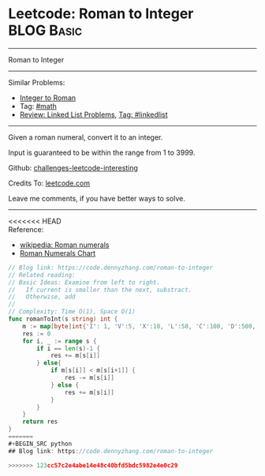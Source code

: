 * Leetcode: Roman to Integer                                     :BLOG:Basic:
#+STARTUP: showeverything
#+OPTIONS: toc:nil \n:t ^:nil creator:nil d:nil
:PROPERTIES:
:type:     math
:END:
---------------------------------------------------------------------
Roman to Integer
---------------------------------------------------------------------
Similar Problems:
- [[https://code.dennyzhang.com/integer-to-roman][Integer to Roman]]
- Tag: [[https://code.dennyzhang.com/tag/math][#math]]
- [[https://code.dennyzhang.com/review-linkedlist][Review: Linked List Problems]], [[https://code.dennyzhang.com/tag/linkedlist][Tag: #linkedlist]]
---------------------------------------------------------------------
Given a roman numeral, convert it to an integer.

Input is guaranteed to be within the range from 1 to 3999.

Github: [[url-external:https://github.com/DennyZhang/challenges-leetcode-interesting/tree/master/problems/roman-to-integer][challenges-leetcode-interesting]]

Credits To: [[url-external:https://leetcode.com/problems/roman-to-integer/description/][leetcode.com]]

Leave me comments, if you have better ways to solve.
---------------------------------------------------------------------

<<<<<<< HEAD
Reference:
- [[url-external:https://en.wikipedia.org/wiki/Roman_numerals#Roman_numeric_system][wikipedia: Roman numerals]]
- [[url-external:http://literacy.kent.edu/Minigrants/Cinci/romanchart.htm][Roman Numerals Chart]]
#+BEGIN_SRC go
// Blog link: https://code.dennyzhang.com/roman-to-integer
// Related reading: 
// Basic Ideas: Examine from left to right.
//   If current is smaller than the next, substract. 
//   Otherwise, add
//
// Complexity: Time O(1), Space O(1)
func romanToInt(s string) int {
    m := map[byte]int{'I': 1, 'V':5, 'X':10, 'L':50, 'C':100, 'D':500, 'M':1000}
    res := 0
    for i, _ := range s {
        if i == len(s)-1 {
            res += m[s[i]]
        } else{
            if m[s[i]] < m[s[i+1]] {
                res -= m[s[i]]
            } else {
                res += m[s[i]]
            }
        }
    }
    return res
}
=======
#+BEGIN_SRC python
## Blog link: https://code.dennyzhang.com/roman-to-integer

>>>>>>> 123cc57c2e4abe14e48c40bfd5bdc5982e4e0c29
#+END_SRC
